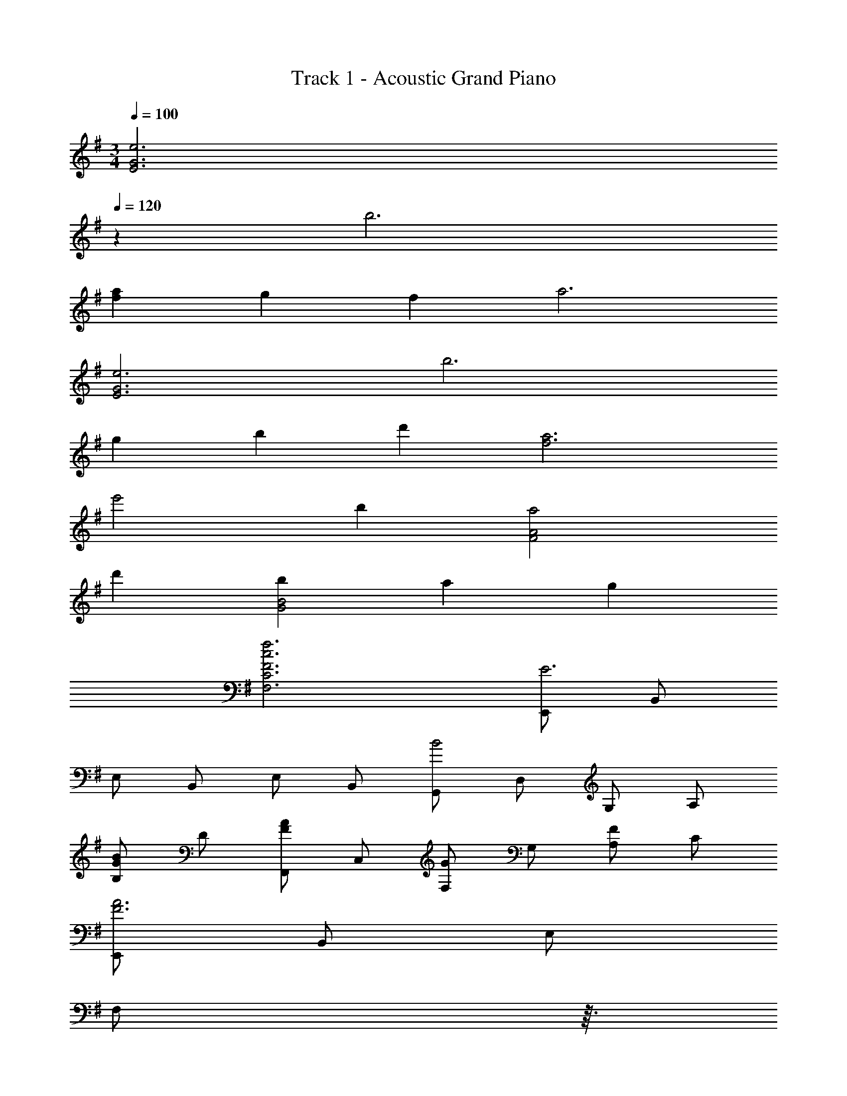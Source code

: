 X: 1
T: Track 1 - Acoustic Grand Piano
Z: ABC Generated by Starbound Composer
L: 1/8
M: 3/4
Q: 1/4=100
K: Em
[e6E6G6z4] 
Q: 1/4=120
z2 b6 
[f2a2] g2 f2 a6 
[e6E6G6] b6 
g2 b2 d'2 [f6a6] 
e'4 b2 [a4F4A4] 
d'2 [b2G4B4] a2 g2 
[F6c6f6F,6C6] [E,,E6] B,, 
E, B,, E, B,, [G,,B4] D, G, A, 
[B,G2B2] D [F,,F2A2] C, [F,G2] G, [A,F2] C 
[E,,F6A6] B,, E, 
Q: 1/4=120
[F,z/6] 
Q: 1/4=118
z3/16 
Q: 1/4=116
z/6 
Q: 1/4=114
z/6 
Q: 1/4=112
z/6 
Q: 1/4=111
z7/48 [G,z/24] 
Q: 1/4=109
z/6 
Q: 1/4=107
z/6 
Q: 1/4=105
z/6 
Q: 1/4=104
z3/16 
Q: 1/4=102
z/6 
Q: 1/4=100
z5/48 [A,z/16] 
Q: 1/4=98
z/6 
Q: 1/4=97
z3/16 
Q: 1/4=95
z/6 
Q: 1/4=93
z/6 
Q: 1/4=91
z/4 
Q: 1/4=120
[B,E4] E, 
C, E, [G,E2] C [G,,G4B4] D, G, A, 
[B,G2B2] D [C,A,E2G2] [G,D] [C,G,G2B2] [G,D] [C,G,B2d2] [G,D] 
[B,,F6A6] F, [G,B,] F, [F,A,] E, [F,,f4] C, 
F, B, [Fd2] E [G,,A4] D, G, C 
[GB4] E E,, B,, [E,f2] A, [Ed2] C 
[F,A2] B, [FB2] D [A,e2] B, [F,,d4] C, 
F, G, [A,B2] B, [D,,A4] A,, D, E, 
[F,G2] G, [F2z] [D,2z] [E2z] [D,2z] [D2z] D, 
[E,E6] A, F, A, G, A, [E,,E4] B,, 
E, B,, [E,G2] B,, [B,,D3F3] F, B, [EGC] 
[DA2] F [E,G4B4] B, E F [Gd2] z 
[A0D,c3] z A, D [GBE] F A [C,G3] G, 
C [FAD] [EB2] G [D,A,F2A2] D, [C,G,E2G2] D, 
[D,A,F2] D, [GE2] C [G,D2] z [C0GA,8] z C 
E B, E, B, E F, [E,,E3e3] B,, 
E, [EB,,] [E,E2B2e2] B,, [G,,B3b3] D, G, [BA,] 
[B,E2B2e2] D [F,,A2a2] C, [F,G2g2] G, [A,F2c2f2] C 
[FAA,,,6A,,6] A,/2 C/2 E/2 A/2 c/2 e/2 a/2 e/2 c/2 A/2 [B,E3e3] E, 
C, [EE,] [G,E2B2e2] C [G,,B,3B3] D, G, [BA,] 
[B,F2B2] D [C,A,E2G2] [G,D] [C,G,G2B2] [G,D] [C,G,B2d2] [G,D] 
[FA] a/2 e/2 c/2 A/2 E/2 C/2 A,/2 C/2 E/2 A/2 [F,,F4f4] C, 
F, B, [F,Fd2] [D,D] [G,,A4] D, G, C 
[G,GB4] [E,E] E,, B,, [E,f2] A, [E,Ed2] [C,C] 
[F,A2] B, [F,FB2] [D,D] [A,,A,e2] [B,,B,] [F,,d4] C, 
F, G, [A,B2] B, [D,,A4] A,, D, E, 
[F,G2] G, [F2z] [D,2z] [E2z] [D,2z] [D2z] D, 
[E,E6] A, F, A, G, A, E4 
G2 [D3F3] [EG] [F2A2] 
[G2B2] E2 d2 [F3A3] 
G3 F4 
Q: 1/4=120
[E49/48z25/48] 
Q: 1/4=118
z23/48 
[B,49/48z/24] 
Q: 1/4=116
z25/48 
Q: 1/4=114
z7/16 [E49/48z5/48] 
Q: 1/4=112
z25/48 
Q: 1/4=111
z3/8 [A,49/24z7/48] 
Q: 1/4=109
z25/48 
Q: 1/4=107
z25/48 
Q: 1/4=105
z25/48 
Q: 1/4=104
z7/24 [D49/24z11/48] 
Q: 1/4=102
z25/48 
Q: 1/4=100
z13/24 
Q: 1/4=98
z25/48 
Q: 1/4=97
z3/16 [B,91/48z/3] 
Q: 1/4=95
z25/48 
Q: 1/4=93
z25/48 
Q: 1/4=91
z5/8 
[E,,4z/4] [B,,15/4z11/48] E,169/48 
